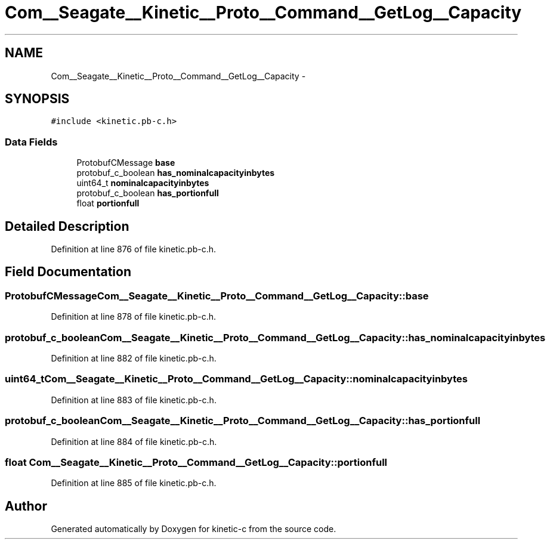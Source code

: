 .TH "Com__Seagate__Kinetic__Proto__Command__GetLog__Capacity" 3 "Fri Mar 13 2015" "Version v0.12.0" "kinetic-c" \" -*- nroff -*-
.ad l
.nh
.SH NAME
Com__Seagate__Kinetic__Proto__Command__GetLog__Capacity \- 
.SH SYNOPSIS
.br
.PP
.PP
\fC#include <kinetic\&.pb-c\&.h>\fP
.SS "Data Fields"

.in +1c
.ti -1c
.RI "ProtobufCMessage \fBbase\fP"
.br
.ti -1c
.RI "protobuf_c_boolean \fBhas_nominalcapacityinbytes\fP"
.br
.ti -1c
.RI "uint64_t \fBnominalcapacityinbytes\fP"
.br
.ti -1c
.RI "protobuf_c_boolean \fBhas_portionfull\fP"
.br
.ti -1c
.RI "float \fBportionfull\fP"
.br
.in -1c
.SH "Detailed Description"
.PP 
Definition at line 876 of file kinetic\&.pb-c\&.h\&.
.SH "Field Documentation"
.PP 
.SS "ProtobufCMessage Com__Seagate__Kinetic__Proto__Command__GetLog__Capacity::base"

.PP
Definition at line 878 of file kinetic\&.pb-c\&.h\&.
.SS "protobuf_c_boolean Com__Seagate__Kinetic__Proto__Command__GetLog__Capacity::has_nominalcapacityinbytes"

.PP
Definition at line 882 of file kinetic\&.pb-c\&.h\&.
.SS "uint64_t Com__Seagate__Kinetic__Proto__Command__GetLog__Capacity::nominalcapacityinbytes"

.PP
Definition at line 883 of file kinetic\&.pb-c\&.h\&.
.SS "protobuf_c_boolean Com__Seagate__Kinetic__Proto__Command__GetLog__Capacity::has_portionfull"

.PP
Definition at line 884 of file kinetic\&.pb-c\&.h\&.
.SS "float Com__Seagate__Kinetic__Proto__Command__GetLog__Capacity::portionfull"

.PP
Definition at line 885 of file kinetic\&.pb-c\&.h\&.

.SH "Author"
.PP 
Generated automatically by Doxygen for kinetic-c from the source code\&.
